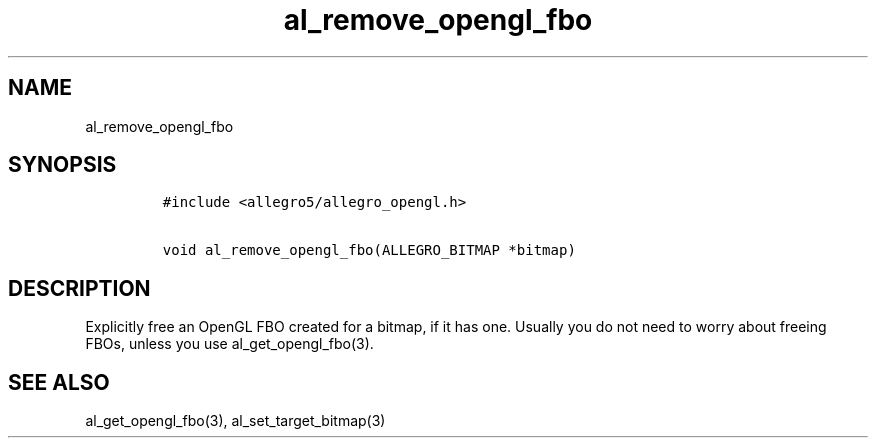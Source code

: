 .TH al_remove_opengl_fbo 3 "" "Allegro reference manual"
.SH NAME
.PP
al_remove_opengl_fbo
.SH SYNOPSIS
.IP
.nf
\f[C]
#include\ <allegro5/allegro_opengl.h>

void\ al_remove_opengl_fbo(ALLEGRO_BITMAP\ *bitmap)
\f[]
.fi
.SH DESCRIPTION
.PP
Explicitly free an OpenGL FBO created for a bitmap, if it has one.
Usually you do not need to worry about freeing FBOs, unless you use
al_get_opengl_fbo(3).
.SH SEE ALSO
.PP
al_get_opengl_fbo(3), al_set_target_bitmap(3)
